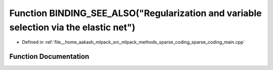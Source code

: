 .. _exhale_function_sparse__coding__main_8cpp_1adfdf984338ddee656f8026bf8605a69b:

Function BINDING_SEE_ALSO("Regularization and variable selection via the elastic net")
======================================================================================

- Defined in :ref:`file__home_aakash_mlpack_src_mlpack_methods_sparse_coding_sparse_coding_main.cpp`


Function Documentation
----------------------


.. doxygenfunction:: BINDING_SEE_ALSO("Regularization and variable selection via the elastic net")
